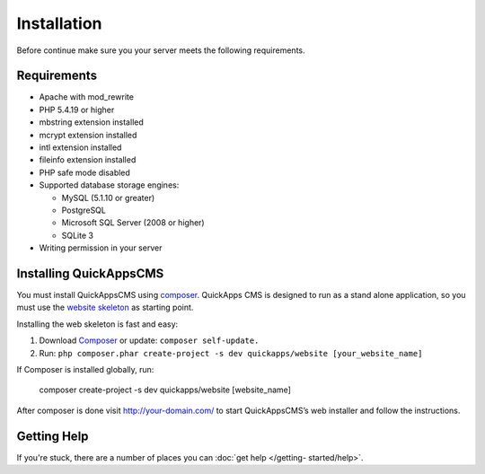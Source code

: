 Installation
############

Before continue make sure you your server meets the following requirements.

Requirements
============

-  Apache with mod_rewrite
-  PHP 5.4.19 or higher
-  mbstring extension installed
-  mcrypt extension installed
-  intl extension installed
-  fileinfo extension installed
-  PHP safe mode disabled
-  Supported database storage engines:

   -  MySQL (5.1.10 or greater)
   -  PostgreSQL
   -  Microsoft SQL Server (2008 or higher)
   -  SQLite 3

-  Writing permission in your server

Installing QuickAppsCMS
=======================

You must install QuickAppsCMS using `composer <http://getcomposer.org>`__. QuickApps
CMS is designed to run as a stand alone application, so you must use the `website
skeleton <https://github.com/QuickAppsCMS/website>`__ as starting point.

Installing the web skeleton is fast and easy:

1. Download `Composer <http://getcomposer.org/doc/00-intro.md>`__ or update: ``composer self-update.``
2. Run: ``php composer.phar create-project -s dev quickapps/website [your_website_name]``

If Composer is installed globally, run:

    composer create-project -s dev quickapps/website [website_name]

After composer is done visit http://your-domain.com/ to start QuickAppsCMS’s web
installer and follow the instructions.

Getting Help
============

If you're stuck, there are a number of places you can :doc:`get help </getting-
started/help>`.

.. meta::
    :title lang=en: Installation
    :keywords lang=en: install,requirements,apache,php,version,database,db,quickapps,composer,mbstring,safe mode,safe_mode,mod_rewrite,mysql,postgre,sql
